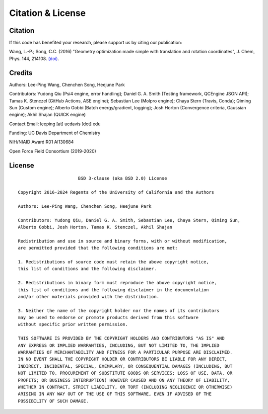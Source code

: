 .. _citation:

Citation & License
==================

Citation
--------

If this code has benefited your research, please support us by citing our publication:

Wang, L.-P.; Song, C.C. (2016) "Geometry optimization made simple
with translation and rotation coordinates", J. Chem, Phys. 144, 214108.
`(doi) <http://dx.doi.org/10.1063/1.4952956>`_.

Credits
-------

Authors: Lee-Ping Wang, Chenchen Song, Heejune Park

Contributors: Yudong Qiu (Psi4 engine, error handling); Daniel G. A. Smith (Testing framework, QCEngine JSON API);
Tamas K. Stenczel (GitHub Actions, ASE engine); Sebastian Lee (Molpro engine); Chaya Stern (Travis, Conda); Qiming Sun (Custom engine); 
Alberto Gobbi (Batch energy/gradient, logging); Josh Horton (Convergence criteria, Gaussian engine); Akhil Shajan (QUICK engine)

Contact Email: leeping [at] ucdavis [dot] edu

Funding: UC Davis Department of Chemistry

NIH/NIAID Award R01 AI130684

Open Force Field Consortium (2019-2020)

License
-------

::

                           BSD 3-clause (aka BSD 2.0) License

    Copyright 2016-2024 Regents of the University of California and the Authors

    Authors: Lee-Ping Wang, Chenchen Song, Heejune Park

    Contributors: Yudong Qiu, Daniel G. A. Smith, Sebastian Lee, Chaya Stern, Qiming Sun,
    Alberto Gobbi, Josh Horton, Tamas K. Stenczel, Akhil Shajan

    Redistribution and use in source and binary forms, with or without modification,
    are permitted provided that the following conditions are met:

    1. Redistributions of source code must retain the above copyright notice,
    this list of conditions and the following disclaimer.

    2. Redistributions in binary form must reproduce the above copyright notice,
    this list of conditions and the following disclaimer in the documentation
    and/or other materials provided with the distribution.

    3. Neither the name of the copyright holder nor the names of its contributors
    may be used to endorse or promote products derived from this software
    without specific prior written permission.

    THIS SOFTWARE IS PROVIDED BY THE COPYRIGHT HOLDERS AND CONTRIBUTORS "AS IS" AND
    ANY EXPRESS OR IMPLIED WARRANTIES, INCLUDING, BUT NOT LIMITED TO, THE IMPLIED
    WARRANTIES OF MERCHANTABILITY AND FITNESS FOR A PARTICULAR PURPOSE ARE DISCLAIMED.
    IN NO EVENT SHALL THE COPYRIGHT HOLDER OR CONTRIBUTORS BE LIABLE FOR ANY DIRECT,
    INDIRECT, INCIDENTAL, SPECIAL, EXEMPLARY, OR CONSEQUENTIAL DAMAGES (INCLUDING, BUT
    NOT LIMITED TO, PROCUREMENT OF SUBSTITUTE GOODS OR SERVICES; LOSS OF USE, DATA, OR
    PROFITS; OR BUSINESS INTERRUPTION) HOWEVER CAUSED AND ON ANY THEORY OF LIABILITY,
    WHETHER IN CONTRACT, STRICT LIABILITY, OR TORT (INCLUDING NEGLIGENCE OR OTHERWISE)
    ARISING IN ANY WAY OUT OF THE USE OF THIS SOFTWARE, EVEN IF ADVISED OF THE
    POSSIBILITY OF SUCH DAMAGE.
